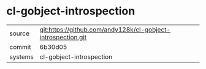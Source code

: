 * cl-gobject-introspection



|---------+--------------------------------------------------------------|
| source  | git:https://github.com/andy128k/cl-gobject-introspection.git |
| commit  | 6b30d05                                                      |
| systems | cl-gobject-introspection                                     |
|---------+--------------------------------------------------------------|

